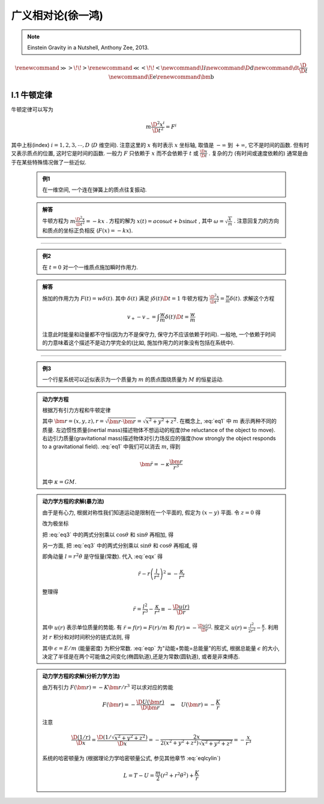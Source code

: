 
广义相对论(徐一鸿)
==================

.. note::
    Einstein Gravity in a Nutshell, Anthony Zee, 2013.

.. math::
    \renewenvironment{equation*}
    {\begin{equation}\begin{aligned}}
    {\end{aligned}\end{equation}}
    \renewcommand{\gg}{>\!\!>}
    \renewcommand{\ll}{<\!\!<}
    \newcommand{\I}{\mathrm{i}}
    \newcommand{\D}{\mathrm{d}}
    \newcommand{\dt}{\frac{\D}{\D t}}
    \newcommand{\E}{\mathrm{e}}
    \renewcommand{\bm}{\mathbf}

I.1 牛顿定律
------------

牛顿定律可以写为

.. math:: m \frac{\D^2 x^i}{\D t^2} = F^i

其中上标(index) :math:`i = 1,2,3,\cdots, D` (:math:`D` 维空间). 注意这里的 :math:`x` 有时表示 :math:`x` 坐标轴, 取值是 :math:`-\infty` 到 :math:`+\infty`, 它不是时间的函数. 但有时又表示质点的位置, 这时它是时间的函数. 一般力 :math:`F` 只依赖于  :math:`x` 而不会依赖于 :math:`t` 或 :math:`\frac{\D x}{\D t}` . 复杂的力 (有时间或速度依赖的) 通常是由于在某些特殊情况做了一些近似.

    .. admonition:: 例1

        在一维空间, 一个连在弹簧上的质点往复振动.

    .. admonition:: 解答

        牛顿方程为 :math:`m\frac{\D^2 x}{\D t^2}=-kx` . 方程的解为 :math:`x(t) = a\cos\omega t + b\sin\omega t` , 其中  :math:`\omega=\sqrt{\frac{k}{m}}` . 注意回复力的方向和质点的坐标正负相反 (:math:`F(x)=-kx`). 

----------

    .. admonition:: 例2

        在 :math:`t=0` 对一个一维质点施加瞬时作用力.
    
    .. admonition:: 解答

        施加的作用力为 :math:`F(t) = w\delta(t)`. 其中 :math:`\delta(t)` 满足 :math:`\int \delta(t) \D t = 1` 牛顿方程为 :math:`\frac{\D^2 x}{\D t^2}=\frac{w}{m}\delta(t)`. 求解这个方程
        
        .. math:: v_+ - v_- = \int \frac{w}{m}\delta(t) \D t = \frac{w}{m}

        注意此时能量和动量都不守恒(因为力不是保守力, 保守力不应该依赖于时间). 一般地, 一个依赖于时间的力意味着这个描述不是动力学完全的(比如, 施加作用力的对象没有包括在系统中).

-----------

    .. admonition:: 例3

        一个行星系统可以近似表示为一个质量为 :math:`m` 的质点围绕质量为 :math:`M` 的恒星运动.
    
    .. admonition:: 动力学方程

        根据万有引力方程和牛顿定律
        
        .. math:: m \frac{\D^2 \bm{r}}{\D t} = -GMm \frac{\bm{r}}{r^3}
            :label: eq1
        
        其中 :math:`\bm{r} = (x,y,z), r = \sqrt{\bm{r}\cdot\bm{r}} = \sqrt{x^2+y^2+z^2}`. 在概念上, :eq:`eq1` 中 :math:`m` 表示两种不同的质量. 左边惯性质量(inertial mass)描述物体不想运动的程度(the reluctance of the object to move). 右边引力质量(gravitational mass)描述物体对引力场反应的强度(how strongly the object responds to a gravitational field). :eq:`eq1` 中我们可以消去 :math:`m`, 得到
        
        .. math:: \ddot{\bm{r}}=-\kappa \frac{\bm{r}}{r^3}
        
        其中 :math:`\kappa=GM`.
    
    .. admonition:: 动力学方程的求解(暴力法)

        由于是有心力, 根据对称性我们知道运动是限制在一个平面的, 假定为 :math:`(x-y)` 平面. 令 :math:`z=0` 得
        
        .. math:: \ddot{x} = -\kappa x/r^3 \quad \ddot{y} = -\kappa y/r^3
            :label: eq3
        
        改为极坐标
        
        .. math::
           :nowrap:
           
           \begin{equation*}
              x =&\ r\cos\theta \\
              y =&\ r\sin\theta \\
              \dot{x} =&\ \dot{r}\cos\theta -r \dot{\theta}\sin\theta  \\
              \ddot{x} =&\ \ddot{r}\cos\theta - 2\dot{r}\dot{\theta}\sin\theta
                - r \ddot{\theta}\sin\theta - r \dot{\theta}^2\cos\theta\\
              \ddot{y} =&\ \ddot{r}\sin\theta + 2\dot{r}\dot{\theta}\cos\theta
                + r \ddot{\theta}\cos\theta - r \dot{\theta}^2\sin\theta
           \end{equation*}
        
        把 :eq:`eq3` 中的两式分别乘以 :math:`\cos\theta` 和 :math:`\sin\theta` 再相加, 得
        
        .. math::
           :nowrap:
           
           \begin{equation*}
              \ddot{x}\cos\theta =&\ \ddot{r}\cos^2\theta - 2\dot{r}\dot{\theta}\sin\theta\cos\theta
                - r \ddot{\theta}\sin\theta\cos\theta - r \dot{\theta}^2\cos^2\theta = -\kappa x\cos\theta/r^3\\
              \ddot{y}\sin\theta =&\ \ddot{r}\sin^2\theta + 2\dot{r}\dot{\theta}\cos\theta\sin\theta
                + r \ddot{\theta}\cos\theta\sin\theta - r \dot{\theta}^2\sin^2\theta =  -\kappa y\sin\theta/r^3 \\
              -\kappa \frac{x\cos\theta}{r^3} =&\ -\kappa \frac{x\cos^2\theta}{xr^2} \\
              -\kappa \frac{y\sin\theta}{r^3} =&\ -\kappa \frac{y\sin^2\theta}{yr^2} \\
              \ddot{r} - r \dot{\theta}^2 =&\ -\kappa /r^2
           \end{equation*}
           
        .. math::
           :label: eqx
        
        另一方面, 把 :eq:`eq3` 中的两式分别乘以 :math:`\sin\theta` 和 :math:`\cos\theta` 再相减, 得
        
        .. math::
           :nowrap:
           
           \begin{equation*}
              \ddot{x}\sin\theta =&\ \ddot{r}\cos\theta\sin\theta - 2\dot{r}\dot{\theta}\sin^2\theta
                - r \ddot{\theta}\sin^2\theta - r \dot{\theta}^2\cos\theta\sin\theta = -\kappa x\sin\theta/r^3\\
              \ddot{y}\cos\theta =&\ \ddot{r}\sin\theta\cos\theta + 2\dot{r}\dot{\theta}\cos^2\theta
                + r \ddot{\theta}\cos^2\theta - r \dot{\theta}^2\sin\theta\cos\theta = -\kappa y\cos\theta/r^3 \\
              -\kappa \frac{x\sin\theta}{r^3} =&\ -\kappa \frac{r\cos\theta\sin\theta}{r^3} \\
              -\kappa \frac{y\cos\theta}{r^3} =&\ -\kappa \frac{r\sin\theta\cos\theta}{r^3} \\
              2 \dot{r}\dot{\theta} + r \ddot{\theta} =&\ 0 \\
              \frac{\D}{\D t}\left( r^2\dot{\theta} \right) =&\ 2 r\dot{r}\dot{\theta} + r^2 \ddot{\theta} = 0
           \end{equation*}
        
        即角动量 :math:`l=r^2\dot{\theta}` 是守恒量(常数). 代入 :eq:`eqx` 得
        
        .. math:: \ddot{r} - r \left(\frac{l}{r^2}\right)^2 = -\frac{\kappa}{r^2}

        整理得
        
        .. math:: \ddot{r} = \frac{l^2}{r^3} -\frac{\kappa}{r^2} \equiv -\frac{\D u(r)}{\D r}

        其中 :math:`u(r)` 表示单位质量的势能. 有 :math:`\ddot{r} = f(r) = F(r)/m` 和 :math:`f(r) = -\frac{\D u(r)}{\D r}`. 按定义 :math:`u(r) = \frac{l^2}{2r^2} -\frac{\kappa}{r}`. 利用对 :math:`r` 积分和对时间积分的链式法则, 得
        
        .. math::
           :nowrap:
           
           \begin{equation*}
              \dot{r}\ddot{r} =&\ -\frac{\D r}{\D t}\frac{\D u(r)}{\D r} \\
              \dot{r}\ddot{r} =&\ \frac{1}{2} \frac{\D (\dot{r}^2)}{\D t} \\
              \int \frac{1}{2} \frac{\D (\dot{r}^2)}{\D t} \D t =&\ \frac{\dot{r}^2}{2} + C_1\\
              \int \frac{\D r}{\D t}\frac{\D u(r)}{\D r} \D t =&\ u(r) + C_2 \\
              \Rightarrow\quad\frac{\dot{r}^2}{2} + u(r) =&\ \epsilon
           \end{equation*}
        
        .. math::
           :label: eqp
        
        其中 :math:`\epsilon = E/m` (能量密度) 为积分常数. :eq:`eqp` 为"动能+势能=总能量"的形式, 根据总能量 :math:`\epsilon` 的大小, 决定了半径是在两个可能值之间变化(椭圆轨道),还是为常数(圆轨道), 或者是非束缚态.

    .. admonition:: 动力学方程的求解(分析力学方法)

        由万有引力 :math:`F(\bm{r})=-K\bm{r}/r^3` 可以求对应的势能
        
        .. math:: F(\bm{r}) = -\frac{\D U(\bm{r})}{\D \bm{r}}\quad\Rightarrow \quad
            U(\bm{r}) = -\frac{K}{r}
        
        注意
        
        .. math:: \frac{\D (1/r)}{\D x} = \frac{\D (1/\sqrt{x^2+y^2+z^2})}{\D x} = -\frac{2x}{2(x^2+y^2+z^2)\sqrt{x^2+y^2+z^2}} = -\frac{x}{r^3}
        
        系统的哈密顿量为 (根据理论力学哈密顿量公式, 参见其他章节 :eq:`eqlcylin`)
        
        .. math:: L = T - U = \frac{m}{2}\left( \dot{r}^2 + r^2 \dot{\theta}^2 \right) + \frac{K}{r}
        



        

        


        